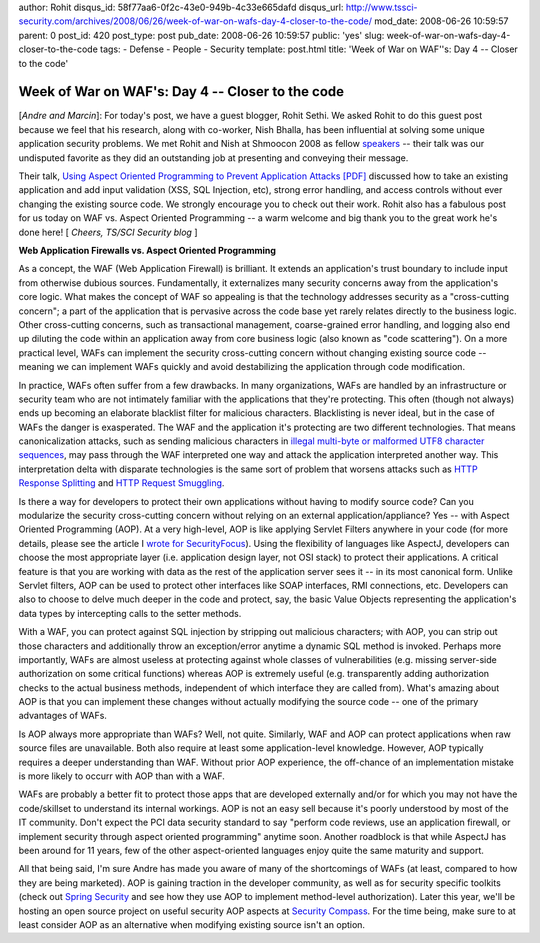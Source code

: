 author: Rohit
disqus_id: 58f77aa6-0f2c-43e0-949b-4c33e665dafd
disqus_url: http://www.tssci-security.com/archives/2008/06/26/week-of-war-on-wafs-day-4-closer-to-the-code/
mod_date: 2008-06-26 10:59:57
parent: 0
post_id: 420
post_type: post
pub_date: 2008-06-26 10:59:57
public: 'yes'
slug: week-of-war-on-wafs-day-4-closer-to-the-code
tags:
- Defense
- People
- Security
template: post.html
title: 'Week of War on WAF''s: Day 4 -- Closer to the code'

Week of War on WAF's: Day 4 -- Closer to the code
#################################################

[*Andre and Marcin*\ ]: For today's post, we have a guest blogger, Rohit
Sethi. We asked Rohit to do this guest post because we feel that his
research, along with co-worker, Nish Bhalla, has been influential at
solving some unique application security problems. We met Rohit and Nish
at Shmoocon 2008 as fellow
`speakers <http://shmoocon.org/speakers.html>`_ -- their talk was our
undisputed favorite as they did an outstanding job at presenting and
conveying their message.

Their talk, `Using Aspect Oriented Programming to Prevent Application
Attacks [PDF] <http://shmoocon.org/2008/presentations/AOP%20Talk.pdf>`_
discussed how to take an existing application and add input validation
(XSS, SQL Injection, etc), strong error handling, and access controls
without ever changing the existing source code. We strongly encourage
you to check out their work. Rohit also has a fabulous post for us today
on WAF vs. Aspect Oriented Programming -- a warm welcome and big thank
you to the great work he's done here! [ *Cheers, TS/SCI Security blog* ]

**Web Application Firewalls vs. Aspect Oriented Programming**

As a concept, the WAF (Web Application Firewall) is brilliant. It
extends an application's trust boundary to include input from otherwise
dubious sources. Fundamentally, it externalizes many security concerns
away from the application's core logic. What makes the concept of WAF so
appealing is that the technology addresses security as a "cross-cutting
concern"; a part of the application that is pervasive across the code
base yet rarely relates directly to the business logic. Other
cross-cutting concerns, such as transactional management, coarse-grained
error handling, and logging also end up diluting the code within an
application away from core business logic (also known as "code
scattering"). On a more practical level, WAFs can implement the security
cross-cutting concern without changing existing source code -- meaning
we can implement WAFs quickly and avoid destabilizing the application
through code modification.

In practice, WAFs often suffer from a few drawbacks. In many
organizations, WAFs are handled by an infrastructure or security team
who are not intimately familiar with the applications that they're
protecting. This often (though not always) ends up becoming an elaborate
blacklist filter for malicious characters. Blacklisting is never ideal,
but in the case of WAFs the danger is exasperated. The WAF and the
application it's protecting are two different technologies. That means
canonicalization attacks, such as sending malicious characters in
`illegal multi-byte or malformed UTF8 character
sequences <http://www.owasp.org/index.php/Canonicalization,_locale_and_Unicode>`_,
may pass through the WAF interpreted one way and attack the application
interpreted another way. This interpretation delta with disparate
technologies is the same sort of problem that worsens attacks such as
`HTTP Response
Splitting <http://www.owasp.org/index.php/HTTP_Response_Splitting>`_ and
`HTTP Request
Smuggling <http://www.owasp.org/index.php/HTTP_Request_Smuggling>`_.

Is there a way for developers to protect their own applications without
having to modify source code? Can you modularize the security
cross-cutting concern without relying on an external
application/appliance? Yes -- with Aspect Oriented Programming (AOP). At
a very high-level, AOP is like applying Servlet Filters anywhere in your
code (for more details, please see the article I `wrote for
SecurityFocus <http://www.securityfocus.com/infocus/1895>`_). Using the
flexibility of languages like AspectJ, developers can choose the most
appropriate layer (i.e. application design layer, not OSI stack) to
protect their applications. A critical feature is that you are working
with data as the rest of the application server sees it -- in its most
canonical form. Unlike Servlet filters, AOP can be used to protect other
interfaces like SOAP interfaces, RMI connections, etc. Developers can
also to choose to delve much deeper in the code and protect, say, the
basic Value Objects representing the application's data types by
intercepting calls to the setter methods.

With a WAF, you can protect against SQL injection by stripping out
malicious characters; with AOP, you can strip out those characters and
additionally throw an exception/error anytime a dynamic SQL method is
invoked. Perhaps more importantly, WAFs are almost useless at protecting
against whole classes of vulnerabilities (e.g. missing server-side
authorization on some critical functions) whereas AOP is extremely
useful (e.g. transparently adding authorization checks to the actual
business methods, independent of which interface they are called from).
What's amazing about AOP is that you can implement these changes without
actually modifying the source code -- one of the primary advantages of
WAFs.

Is AOP always more appropriate than WAFs? Well, not quite. Similarly,
WAF and AOP can protect applications when raw source files are
unavailable. Both also require at least some application-level
knowledge. However, AOP typically requires a deeper understanding than
WAF. Without prior AOP experience, the off-chance of an implementation
mistake is more likely to occurr with AOP than with a WAF.

WAFs are probably a better fit to protect those apps that are developed
externally and/or for which you may not have the code/skillset to
understand its internal workings. AOP is not an easy sell because it's
poorly understood by most of the IT community. Don't expect the PCI data
security standard to say "perform code reviews, use an application
firewall, or implement security through aspect oriented programming"
anytime soon. Another roadblock is that while AspectJ has been around
for 11 years, few of the other aspect-oriented languages enjoy quite the
same maturity and support.

All that being said, I'm sure Andre has made you aware of many of the
shortcomings of WAFs (at least, compared to how they are being
marketed). AOP is gaining traction in the developer community, as well
as for security specific toolkits (check out `Spring
Security <http://www.acegisecurity.org/>`_ and see how they use AOP to
implement method-level authorization). Later this year, we'll be hosting
an open source project on useful security AOP aspects at `Security
Compass <http://www.securitycompass.com>`_. For the time being, make
sure to at least consider AOP as an alternative when modifying existing
source isn't an option.
